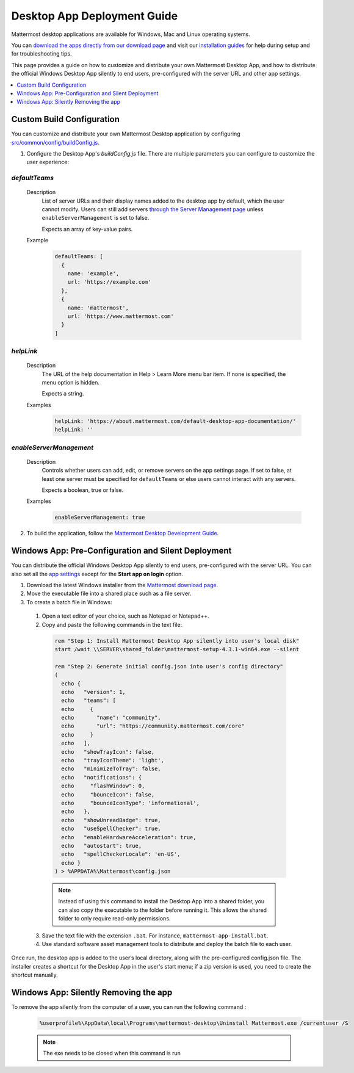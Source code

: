 Desktop App Deployment Guide
=============================

Mattermost desktop applications are available for Windows, Mac and Linux operating systems.

You can `download the apps directly from our download page <https://mattermost.com/download/#mattermostApps>`__ and visit our `installation guides <https://docs.mattermost.com/install/desktop.html>`__ for help during setup and for troubleshooting tips.

This page provides a guide on how to customize and distribute your own Mattermost Desktop App, and how to distribute the official Windows Desktop App silently to end users, pre-configured with the server URL and other app settings.

.. contents::
  :depth: 1
  :local:
  :backlinks: entry

Custom Build Configuration
---------------------------

You can customize and distribute your own Mattermost Desktop application by configuring `src/common/config/buildConfig.js <https://github.com/mattermost/desktop/blob/master/src/common/config/buildConfig.js>`__.

1. Configure the Desktop App's `buildConfig.js` file. There are multiple parameters you can configure to customize the user experience:

`defaultTeams`
~~~~~~~~~~~~~~~~

  Description
    List of server URLs and their display names added to the desktop app by default, which the user cannot modify. Users can still add servers `through the Server Management page <https://docs.mattermost.com/help/apps/desktop-guide.html#server-management>`__ unless ``enableServerManagement`` is set to false. 
    
    Expects an array of key-value pairs.

  Example
    .. code-block:: none

      defaultTeams: [
        {
          name: 'example',
          url: 'https://example.com'
        },
        {
          name: 'mattermost',
          url: 'https://www.mattermost.com'
        }
      ]

`helpLink`
~~~~~~~~~~~~~~~~

  Description
    The URL of the help documentation in Help > Learn More menu bar item. If none is specified, the menu option is hidden.
    
    Expects a string.

  Examples
    .. code-block:: none

      helpLink: 'https://about.mattermost.com/default-desktop-app-documentation/'
      helpLink: ''

`enableServerManagement`
~~~~~~~~~~~~~~~~~~~~~~~~~

  Description
    Controls whether users can add, edit, or remove servers on the app settings page. If set to false, at least one server must be specified for ``defaultTeams`` or else users cannot interact with any servers.
    
    Expects a boolean, true or false.

  Examples
    .. code-block:: none

      enableServerManagement: true

2. To build the application, follow the `Mattermost Desktop Development Guide <https://github.com/mattermost/desktop/blob/master/docs/development.md>`__.

Windows App: Pre-Configuration and Silent Deployment
------------------------------------------------------

You can distribute the official Windows Desktop App silently to end users, pre-configured with the server URL. You can also set all the `app settings <https://docs.mattermost.com/help/apps/desktop-guide.html#app-options>`__ except for the **Start app on login** option.

1. Download the latest Windows installer from the `Mattermost download page <https://mattermost.com/download/#mattermostApps>`__.

2. Move the executable file into a shared place such as a file server.

3. To create a batch file in Windows:

  1. Open a text editor of your choice, such as Notepad or Notepad++.
  2. Copy and paste the following commands in the text file:

    .. code-block:: none


      rem "Step 1: Install Mattermost Desktop App silently into user's local disk"
      start /wait \\SERVER\shared_folder\mattermost-setup-4.3.1-win64.exe --silent

      rem "Step 2: Generate initial config.json into user's config directory"
      (
        echo {
        echo   "version": 1,
        echo   "teams": [
        echo     {
        echo       "name": "community",
        echo       "url": "https://community.mattermost.com/core"
        echo     }
        echo   ],
        echo   "showTrayIcon": false,
        echo   "trayIconTheme": 'light',
        echo   "minimizeToTray": false,
        echo   "notifications": {
        echo     "flashWindow": 0,
        echo     "bounceIcon": false,
        echo     "bounceIconType": 'informational',
        echo   },
        echo   "showUnreadBadge": true,
        echo   "useSpellChecker": true,
        echo   "enableHardwareAcceleration": true,
        echo   "autostart": true,
        echo   "spellCheckerLocale": 'en-US',
        echo }
      ) > %APPDATA%\Mattermost\config.json

    .. note::
      Instead of using this command to install the Desktop App into a shared folder, you can also copy the executable to the folder before running it. This allows the shared folder to only require read-only permissions.

  3. Save the text file with the extension ``.bat``. For instance, ``mattermost-app-install.bat``.
  4. Use standard software asset management tools to distribute and deploy the batch file to each user.

Once run, the desktop app is added to the user’s local directory, along with the pre-configured config.json file. The installer creates a shortcut for the Desktop App in the user's start menu; if a zip version is used, you need to create the shortcut manually.

Windows App: Silently Removing the app
------------------------------------------------------

To remove the app silently from the computer of a user, you can run the following command :

  .. code-block:: none
  
    %userprofile%\AppData\local\Programs\mattermost-desktop\Uninstall Mattermost.exe /currentuser /S
    
  .. note::
      The exe needs to be closed when this command is run
  
